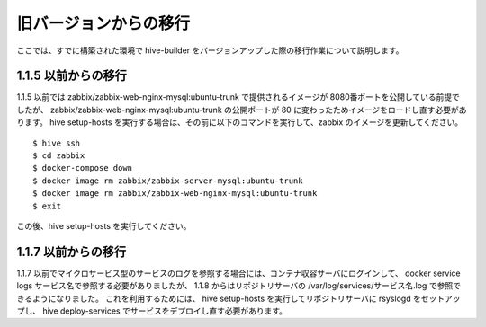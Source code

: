 =========================
旧バージョンからの移行
=========================
ここでは、すでに構築された環境で hive-builder をバージョンアップした際の移行作業について説明します。

1.1.5 以前からの移行
===============================
1.1.5 以前では zabbix/zabbix-web-nginx-mysql:ubuntu-trunk で提供されるイメージが 8080番ポートを公開している前提でしたが、
zabbix/zabbix-web-nginx-mysql:ubuntu-trunk の公開ポートが 80 に変わったためイメージをロードし直す必要があります。
hive setup-hosts を実行する場合は、その前に以下のコマンドを実行して、zabbix のイメージを更新してください。

::

  $ hive ssh
  $ cd zabbix
  $ docker-compose down
  $ docker image rm zabbix/zabbix-server-mysql:ubuntu-trunk
  $ docker image rm zabbix/zabbix-web-nginx-mysql:ubuntu-trunk
  $ exit

この後、hive setup-hosts を実行してください。


1.1.7 以前からの移行
===============================
1.1.7 以前でマイクロサービス型のサービスのログを参照する場合には、コンテナ収容サーバにログインして、 docker service logs サービス名で参照する必要がありましたが、
1.1.8 からはリポジトリサーバの /var/log/services/サービス名.log で参照できるようになりました。
これを利用するためには、 hive setup-hosts を実行してリポジトリサーバに rsyslogd をセットアップし、 hive deploy-services でサービスをデプロイし直す必要があります。
